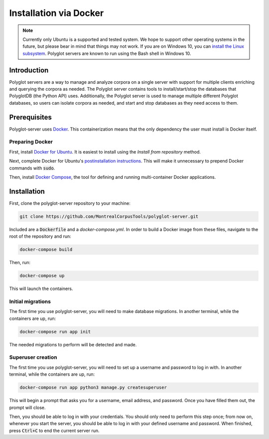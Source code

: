 .. _`install the Linux subsystem`: https://msdn.microsoft.com/en-us/commandline/wsl/install_guide
.. _`Docker`: https://www.docker.com/what-docker
.. _`Docker for Ubuntu`: https://docs.docker.com/install/linux/docker-ce/ubuntu/#install-docker-ce
.. _`postinstallation instructions`: https://docs.docker.com/install/linux/linux-postinstall/
.. _`Docker Compose`: https://docs.docker.com/compose/install/

.. _installation_via_docker:

***********************
Installation via Docker
***********************

.. note::

   Currently only Ubuntu is a supported and tested system.  We hope to support other operating systems in the future, but
   please bear in mind that things may not work.  If you are on Windows 10, you can `install the Linux subsystem`_.
   Polyglot servers are known to run using the Bash shell in Windows 10.

Introduction
============

Polyglot servers are a way to manage and analyze corpora on a single server with support for multiple clients enriching and querying the corpora as needed.  The Polyglot server contains tools to install/start/stop the databases that PolyglotDB (the Python API) uses. Additionally, the Polyglot server is used to manage multiple different Polyglot databases, so users can isolate corpora as needed, and start and stop databases as they need access to them.

Prerequisites
=============

Polyglot-server uses `Docker`_. This containerization means that the only dependency the user must install is Docker itself.

Preparing Docker
----------------

First, install `Docker for Ubuntu`_. It is easiest to install using the *Install from repository* method.

Next, complete Docker for Ubuntu's  `postinstallation instructions`_. This will make it unnecessary to prepend Docker commands with :code:`sudo`.

Then, install `Docker Compose`_, the tool for defining and running multi-container Docker applications.

Installation
============

First, clone the polyglot-server repository to your machine:

.. code-block:: bash
	
	git clone https://github.com/MontrealCorpusTools/polyglot-server.git

Included are a :code:`Dockerfile` and a `docker-compose.yml`. In order to build a Docker image from these files, navigate to the root of the repository and run:

.. code-block:: bash
	
	docker-compose build

Then, run:

.. code-block:: bash

	docker-compose up

This will launch the containers.



Initial migrations
------------------

The first time you use polyglot-server, you will need to make database migrations. In another terminal, while the containers are up, run:

.. code-block:: bash

	docker-compose run app init

The needed migrations to perform will be detected and made.

Superuser creation
------------------

The first time you use polyglot-server, you will need to set up a username and password to log in with. In another terminal, while the containers are up, run:

.. code-block:: bash

	docker-compose run app python3 manage.py createsuperuser

This will begin a prompt that asks you for a username, email address, and password. Once you have filled them out, the prompt will close.

Then, you should be able to log in with your credentials. You should only need to perform this step once; from now on, whenever you start the server, you should be able to log in with your defined username and password. When finished, press :code:`Ctrl+C` to end the current server run.